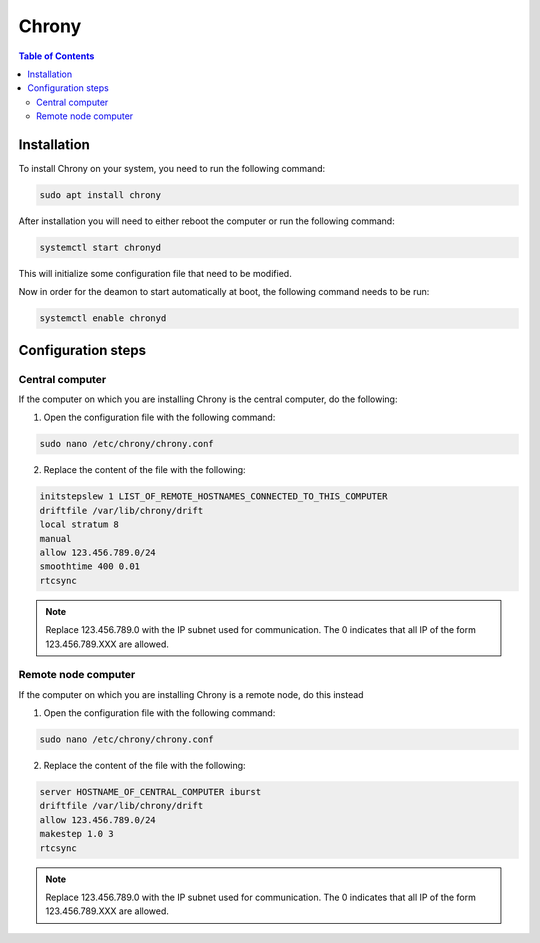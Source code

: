 Chrony
===============

.. contents:: Table of Contents
   :depth: 2
   :local:

Installation
-------------

To install Chrony on your system, you need to run the following command:

.. code-block:: bash

    sudo apt install chrony


After installation you will need to either reboot the computer or run the following command:

.. code-block:: bash

    systemctl start chronyd

This will initialize some configuration file that need to be modified.

Now in order for the deamon to start automatically at boot, the following command needs to be run:

.. code-block:: bash

    systemctl enable chronyd

Configuration steps
-------------

Central computer
^^^^^^^^^^^^^^^^^^^^^^
If the computer on which you are installing Chrony is the central computer, do the following:

1. Open the configuration file with the following command:

.. code-block:: bash

    sudo nano /etc/chrony/chrony.conf

2. Replace the content of the file with the following:

.. code-block:: bash

    initstepslew 1 LIST_OF_REMOTE_HOSTNAMES_CONNECTED_TO_THIS_COMPUTER
    driftfile /var/lib/chrony/drift
    local stratum 8
    manual
    allow 123.456.789.0/24
    smoothtime 400 0.01
    rtcsync

.. note::
    Replace 123.456.789.0 with the IP subnet used for communication.
    The 0 indicates that all IP of the form 123.456.789.XXX are allowed.

Remote node computer
^^^^^^^^^^^^^^^^^^^^^^

If the computer on which you are installing Chrony is a remote node, do this instead

1. Open the configuration file with the following command:

.. code-block:: bash

    sudo nano /etc/chrony/chrony.conf

2. Replace the content of the file with the following:

.. code-block:: bash

    server HOSTNAME_OF_CENTRAL_COMPUTER iburst
    driftfile /var/lib/chrony/drift
    allow 123.456.789.0/24
    makestep 1.0 3
    rtcsync

.. note::
    Replace 123.456.789.0 with the IP subnet used for communication.
    The 0 indicates that all IP of the form 123.456.789.XXX are allowed.